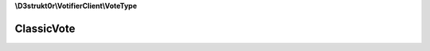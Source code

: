 **\\D3strukt0r\\VotifierClient\\VoteType**

===========
ClassicVote
===========

.. php:namespace:: D3strukt0r\VotifierClient\VoteType
.. php:class:: ClassicVote

    The classic vote package can be used by most plugins.

    .. php:attr:: private $serviceName

        string — The name of the list/service

    .. php:attr:: private $username

        string — The username who wants to receive the rewards

    .. php:attr:: private $address

        string — The IP Address of the user

    .. php:attr:: private $timestamp

        \\DateTime|null — The time when the vote will be sent

    .. php:method:: public __construct($username, $serviceName, $address[, $timestamp = null])

        Creates the ClassicVote object.

        :param string $username: (Required) The username who wants to receive the rewards
        :param string $serviceName: (Required) The name of the list/service
        :param string $address: (Required) The IP Address of the user
        :param \\DateTime|null $timestamp: (Optional) The time when the vote will be sent

    .. php:method:: public getServiceName() -> string

        The name of the list/service.

        :returns: string — Returns the name of the list/service

    .. php:method:: public getUsername() -> string

        The username who wants to receive the rewards.

        :returns: string — Returns the username who wants to receive the rewards

    .. php:method:: public getAddress() -> string

        The IP Address of the user.

        :returns: string — Returns the IP Address of the user

    .. php:method:: public getTimestamp() -> int|null

        Get the time when the vote was sent.

        :returns: int|null — Returns the time when the vote was sent

    .. php:method:: public setTimestamp([$timestamp = null]) -> self

        Set the time when the vote will be sent.

        :param \\DateTime|null $timestamp: (Optional) Either give a wanted timestamp or it will use the current time

        :returns: self — Returns the class itself, for doing multiple things at once
